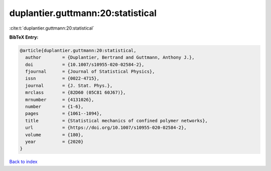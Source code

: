 duplantier.guttmann:20:statistical
==================================

:cite:t:`duplantier.guttmann:20:statistical`

**BibTeX Entry:**

.. code-block:: bibtex

   @article{duplantier.guttmann:20:statistical,
     author        = {Duplantier, Bertrand and Guttmann, Anthony J.},
     doi           = {10.1007/s10955-020-02584-2},
     fjournal      = {Journal of Statistical Physics},
     issn          = {0022-4715},
     journal       = {J. Stat. Phys.},
     mrclass       = {82D60 (05C81 60J67)},
     mrnumber      = {4131026},
     number        = {1-6},
     pages         = {1061--1094},
     title         = {Statistical mechanics of confined polymer networks},
     url           = {https://doi.org/10.1007/s10955-020-02584-2},
     volume        = {180},
     year          = {2020}
   }

`Back to index <../By-Cite-Keys.html>`_
